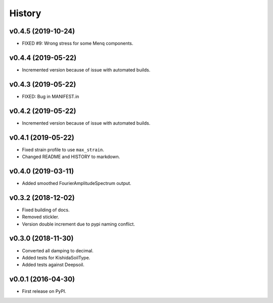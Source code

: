 History
=======

v0.4.5 (2019-10-24)
-------------------
- FIXED #9: Wrong stress for some Menq components.

v0.4.4 (2019-05-22)
-------------------
-  Incremented version because of issue with automated builds.

v0.4.3 (2019-05-22)
-------------------
-  FIXED: Bug in MANIFEST.in

v0.4.2 (2019-05-22)
-------------------
-  Incremented version because of issue with automated builds.

v0.4.1 (2019-05-22)
-------------------
-  Fixed strain profile to use ``max_strain``.
-  Changed README and HISTORY to markdown.

v0.4.0 (2019-03-11)
-------------------
-  Added smoothed FourierAmplitudeSpectrum output.

v0.3.2 (2018-12-02)
-------------------
-  Fixed building of docs.
-  Removed stickler.
-  Version double increment due to pypi naming conflict.

v0.3.0 (2018-11-30)
-------------------
-  Converted all damping to decimal.
-  Added tests for KishidaSoilType.
-  Added tests against Deepsoil.

v0.0.1 (2016-04-30)
-------------------
-  First release on PyPI.

